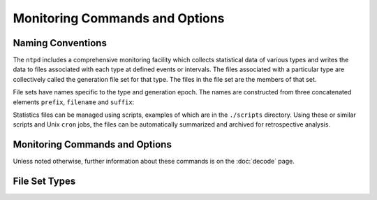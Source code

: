 Monitoring Commands and Options
===============================

.. _monopt-intro:

Naming Conventions
-----------------------------------------------

The ``ntpd`` includes a comprehensive monitoring facility which collects
statistical data of various types and writes the data to files
associated with each type at defined events or intervals. The files
associated with a particular type are collectively called the generation
file set for that type. The files in the file set are the members of
that set.

File sets have names specific to the type and generation epoch. The
names are constructed from three concatenated elements ``prefix``,
``filename`` and ``suffix``:

.. confval:: prefix

    The directory path specified in the ``statsdir`` command.

.. confval:: name

    The name specified by the ``file`` option of the ``filegen``
    command.

.. confval:: suffix

    A string of elements bdginning with . (dot) followed by a number of
    elements depending on the file set type.

Statistics files can be managed using scripts, examples of which are in
the ``./scripts`` directory. Using these or similar scripts and Unix
``cron`` jobs, the files can be automatically summarized and archived
for retrospective analysis.

.. _monopt-cmd:

Monitoring Commands and Options
----------------------------------------------------------

Unless noted otherwise, further information about these commands is on
the :doc:`decode` page.

.. _monopt-filegen:

.. confval:: filegen <name> [file <filename>] [type <type>] [link | nolink] [enable | disable]

    .. confval:: <name>

        Specifies the file set type from the list in the next section.

    .. confval:: file <filename>

        Specifies the filename prefix. The default is the file set type,
        such as "loopstats".

    .. confval:: type <typename>

        Specifies the file set interval. The following intervals are
        supported with default ``day``:

        .. confval:: none

            The file set is actually a single plain file.

        .. confval:: pid

            One file set member is created for every incarnation of
            ``ntpd``. The file name suffix is the string .\ ``n``, where
            ``n`` is the process ID of the ``ntpd`` server process.

        .. confval:: day

            One file set member is created per day. A day is defined as
            the period between 00:00 and 23:59 UTC. The file name suffix
            is the string .\ ``yyyymmdd``, where ``yyyy`` is the year,
            ``mm`` the month of the year and ``dd`` the day of the
            month. Thus, member created on 10 December 1992 would have
            suffix ``.19921210``.

        .. confval:: week

            One file set member is created per week. The week is defined
            as the day of year modulo 7. The file name suffix is the
            string .\ ``yyyyWww``, where ``yyyy`` is the year, ``W``
            stands for itself and ``ww`` the week number starting from
            0. For example, The member created on 10 January 1992 would
            have suffix ``.1992W1``.

        .. confval:: month

            One file set member is created per month. The file name
            suffix is the string .\ ``yyyymm``, where ``yyyy`` is the
            year and ``mm`` the month of the year starting from 1. For
            example, The member created on 10 January 1992 would have
            suffix ``.199201``.

        .. confval:: year

            One file set member is generated per year. The file name
            suffix is the string .\ ``yyyy``, where ``yyyy`` is the
            year. For example, The member created on 1 January 1992
            would have suffix ``.1992``.

        .. confval:: age

            One file set member is generated every 24 hours of ``ntpd``
            operation. The filename suffix is the string ``.adddddddd``,
            where ``a`` stands for itself and ``dddddddd`` is the
            ``ntpd`` running time in seconds at the start of the
            corresponding 24-hour period.

    .. confval:: link | nolink

        It is convenient to be able to access the current file set
        members by file name, but without the suffix. This feature is
        enabled by ``link`` and disabled by ``nolink``. If enabled,
        which is the default, a hard link from the current file set
        member to a file without suffix is created. When there is
        already a file with this name and the number of links to this
        file is one, it is renamed by appending a dot, the letter ``C``,
        and the pid of the ``ntpd`` server process. When the number of
        links is greater than one, the file is unlinked. This allows the
        current file to be accessed by a constant name.

    .. confval:: enable | disable

        Enable or disable the recording function, with default
        ``enable``. These options are intended for remote configuration
        commands.

.. _monopt-statistics:

.. confval:: statistics <name>...

    Enables writing of statistics records. Currently, eight kinds of
    statistics are supported: *name*\ (s) specify the file set type(s)
    from the list in the next section.

.. _monopt-statsdir:

.. confval:: statsdir <directory_path>

    Specify the directory path prefix for statistics file names.

.. _monopt-types:

File Set Types
-------------------------------------------

.. confval:: clockstats

    Record reference clock statistics. Each update received from a
    reference clock driver appends one line to the ``clockstats`` file
    set:

    ``49213 525.624 127.127.4.1 93 226 00:08:29.606 D``
    
    +-------------------+---------+---------------------------+
    | Item              | Units   | Description               |
    +-------------------+---------+---------------------------+
    | ``49213``         | MJD     | date                      |
    +-------------------+---------+---------------------------+
    | ``525.624``       | s       | time past midnight        |
    +-------------------+---------+---------------------------+
    | ``127.127.4.1``   | IP      | reference clock address   |
    +-------------------+---------+---------------------------+
    | ``message``       | text    | log message               |
    +-------------------+---------+---------------------------+

    The ``message`` field includes the last timecode received in decoded
    ASCII format, where meaningful. In some cases a good deal of
    additional information is displayed. See information specific to
    each reference clock for further details.

.. confval:: cryptostats

    Record significant events in the Autokey protocol. This option
    requires the OpenSSL cryptographic software library. Each event
    appends one line to the ``cryptostats`` file set:

    ``49213 525.624 128.4.1.1 message``
    
    +-----------------+---------+-------------------------------------------+
    | Item            | Units   | Description                               |
    +-----------------+---------+-------------------------------------------+
    | ``49213``       | MJD     | date                                      |
    +-----------------+---------+-------------------------------------------+
    | ``525.624``     | s       | time past midnight                        |
    +-----------------+---------+-------------------------------------------+
    | ``128.4.1.1``   | IP      | source address (``0.0.0.0`` for system)   |
    +-----------------+---------+-------------------------------------------+
    | ``message``     | text    | log message                               |
    +-----------------+---------+-------------------------------------------+

    The ``message`` field includes the message type and certain
    ancillary information. See the
    :doc:`Authentication Options <authopt>` page for further information.

.. confval:: loopstats

    Record clock discipline loop statistics. Each system clock update
    appends one line to the ``loopstats`` file set:

    ``50935 75440.031 0.000006019 13.778 0.000351733 0.013380 6``
    
    +-------------------+-------------------+---------------------------------------+
    | Item              | Units             | Description                           |
    +-------------------+-------------------+---------------------------------------+
    | ``50935``         | MJD               | date                                  |
    +-------------------+-------------------+---------------------------------------+
    | ``75440.031``     | s                 | time past midnight                    |
    +-------------------+-------------------+---------------------------------------+
    | ``0.000006019``   | s                 | clock offset                          |
    +-------------------+-------------------+---------------------------------------+
    | ``13.778``        | PPM               | frequency offset                      |
    +-------------------+-------------------+---------------------------------------+
    | ``0.000351733``   | s                 | RMS jitter                            |
    +-------------------+-------------------+---------------------------------------+
    | ``0.013380``      | PPM               | RMS frequency jitter (aka wander)     |
    +-------------------+-------------------+---------------------------------------+
    | ``6``             | log\ :sub:`2` s   | clock discipline loop time constant   |
    +-------------------+-------------------+---------------------------------------+

.. confval:: peerstats

    Record peer statistics. Each NTP packet or reference clock update
    received appends one line to the ``peerstats`` file set:

    ``48773 10847.650 127.127.4.1 9714 -0.001605376 0.000000000 0.001424877 0.000958674``
    
    +--------------------+---------+----------------------+
    | Item               | Units   | Description          |
    +--------------------+---------+----------------------+
    | ``48773``          | MJD     | date                 |
    +--------------------+---------+----------------------+
    | ``10847.650``      | s       | time past midnight   |
    +--------------------+---------+----------------------+
    | ``127.127.4.1``    | IP      | source address       |
    +--------------------+---------+----------------------+
    | ``9714``           | hex     | status word          |
    +--------------------+---------+----------------------+
    | ``-0.001605376``   | s       | clock offset         |
    +--------------------+---------+----------------------+
    | ``0.000000000``    | s       | roundtrip delay      |
    +--------------------+---------+----------------------+
    | ``0.001424877``    | s       | dispersion           |
    +--------------------+---------+----------------------+
    | ``0.000958674``    | s       | RMS jitter           |
    +--------------------+---------+----------------------+

    The status field is encoded in hex format as described in Appendix B
    of the NTP specification :rfc:`1305`.

.. confval:: protostats

    Record significant peer, system and [rptpcp; events. Each
    significant event appends one line to the ``protostats`` file set:

    ``49213 525.624 128.4.1.1 963a 8a message``
    
    +-----------------+---------+-------------------------------------------+
    | Item            | Units   | Description                               |
    +-----------------+---------+-------------------------------------------+
    | ``49213``       | MJD     | date                                      |
    +-----------------+---------+-------------------------------------------+
    | ``525.624``     | s       | time past midnight                        |
    +-----------------+---------+-------------------------------------------+
    | ``128.4.1.1``   | IP      | source address (``0.0.0.0`` for system)   |
    +-----------------+---------+-------------------------------------------+
    | ``963a``        | code    | status word                               |
    +-----------------+---------+-------------------------------------------+
    | ``8a``          | code    | event message code                        |
    +-----------------+---------+-------------------------------------------+
    | ``message``     | text    | event message                             |
    +-----------------+---------+-------------------------------------------+

    The event message code and ``message`` field are described on the
    :doc:`Event Messages and Status Words
    <decode>` page.

.. confval:: rawstats

    Record timestamp statistics. Each NTP packet received appends one
    line to the ``rawstats`` file set:

    ``56285 54575.160 128.4.1.1 192.168.1.5 3565350574.400229473 3565350574.442385200 3565350574.442436000 3565350575.154505763 0 4 4 1 8 -21 0.000000 0.000320 .PPS.``
    
    +----------------------------+--------------------------------------+--------------------------------------------------------+
    | Item                       | Units                                | Description                                            |
    +----------------------------+--------------------------------------+--------------------------------------------------------+
    | ``56285``                  | MJD                                  | date                                                   |
    +----------------------------+--------------------------------------+--------------------------------------------------------+
    | ``54575.160``              | s                                    | time past midnight                                     |
    +----------------------------+--------------------------------------+--------------------------------------------------------+
    | ``128.4.1.1``              | IP                                   | source address                                         |
    +----------------------------+--------------------------------------+--------------------------------------------------------+
    | ``192.168.1.5``            | IP                                   | destination address                                    |
    +----------------------------+--------------------------------------+--------------------------------------------------------+
    | ``3565350574.400229473``   | NTP s                                | origin timestamp                                       |
    +----------------------------+--------------------------------------+--------------------------------------------------------+
    | ``3565350574.442385200``   | NTP s                                | receive timestamp                                      |
    +----------------------------+--------------------------------------+--------------------------------------------------------+
    | ``3565350574.442436000``   | NTP s                                | transmit timestamp                                     |
    +----------------------------+--------------------------------------+--------------------------------------------------------+
    | ``3565350575.154505763``   | NTP s                                | destination timestamp                                  |
    +----------------------------+--------------------------------------+--------------------------------------------------------+
    | ``0``                      | 0: OK, 1: insert pending,            | leap warning indicator                                 |
    |                            | 2: delete pending, 3: not synced     |                                                        |
    +----------------------------+--------------------------------------+--------------------------------------------------------+
    | ``4``                      | 4 was current in 2012                | NTP version                                            |
    +----------------------------+--------------------------------------+--------------------------------------------------------+
    | ``4``                      | 3: client, 4: server, 5: broadcast   | mode                                                   |
    +----------------------------+--------------------------------------+--------------------------------------------------------+
    | ``1``                      | 1-15, 16: not synced                 | stratum                                                |
    +----------------------------+--------------------------------------+--------------------------------------------------------+
    | ``8``                      | log\ :sub:`2` seconds                | poll                                                   |
    +----------------------------+--------------------------------------+--------------------------------------------------------+
    | ``-21``                    | log\ :sub:`2` seconds                | precision                                              |
    +----------------------------+--------------------------------------+--------------------------------------------------------+
    | ``0.000000``               | seconds                              | total roundtrip delay to the primary reference clock   |
    +----------------------------+--------------------------------------+--------------------------------------------------------+
    | ``0.000320``               | seconds                              | total dispersion to the primary reference clock        |
    +----------------------------+--------------------------------------+--------------------------------------------------------+
    | ``PPS.``                   | IP or text                           | refid, association ID                                  |
    +----------------------------+--------------------------------------+--------------------------------------------------------+

.. confval:: sysstats

    Record system statistics. Each hour one line is appended to the
    ``sysstats`` file set in the following format:

    ``50928 2132.543 3600 81965 0 9546 56 512 540 10 4 147 1``
    
    +----------------+---------+------------------------------+
    | Item           | Units   | Description                  |
    +----------------+---------+------------------------------+
    | ``50928``      | MJD     | date                         |
    +----------------+---------+------------------------------+
    | ``2132.543``   | s       | time past midnight           |
    +----------------+---------+------------------------------+
    | ``3600``       | s       | time since reset             |
    +----------------+---------+------------------------------+
    | ``81965``      | #       | packets received             |
    +----------------+---------+------------------------------+
    | ``0``          | #       | packets for this host        |
    +----------------+---------+------------------------------+
    | ``9546``       | #       | current versions             |
    +----------------+---------+------------------------------+
    | ``56``         | #       | old version                  |
    +----------------+---------+------------------------------+
    | ``512``        | #       | access denied                |
    +----------------+---------+------------------------------+
    | ``540``        | #       | bad length or format         |
    +----------------+---------+------------------------------+
    | ``10``         | #       | bad authentication           |
    +----------------+---------+------------------------------+
    | ``4``          | #       | declined                     |
    +----------------+---------+------------------------------+
    | ``147``        | #       | rate exceeded                |
    +----------------+---------+------------------------------+
    | ``1``          | #       | kiss-o'-death packets sent   |
    +----------------+---------+------------------------------+

.. confval:: timingstats

    (Only available when the deamon is compiled with process time
    debugging support (--enable-debug-timing - costs performance).
    Record processing time statistics for various selected code paths.

    ``53876 36.920 10.0.3.5 1 0.000014592 input processing delay``
    
    +-------------------+---------+--------------------------------------+
    | Item              | Units   | Description                          |
    +-------------------+---------+--------------------------------------+
    | ``53876``         | MJD     | date                                 |
    +-------------------+---------+--------------------------------------+
    | ``36.920``        | s       | time past midnight                   |
    +-------------------+---------+--------------------------------------+
    | ``10.0.3.5``      | IP      | server address                       |
    +-------------------+---------+--------------------------------------+
    | ``1``             | #       | event count                          |
    +-------------------+---------+--------------------------------------+
    | ``0.000014592``   | s       | total time                           |
    +-------------------+---------+--------------------------------------+
    | ``message``       | text    | code path description (see source)   |
    +-------------------+---------+--------------------------------------+

